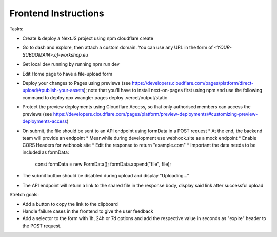 Frontend Instructions
===================================================

Tasks:

* Create & deploy a NextJS project using npm cloudflare create
* Go to dash and explore, then attach a custom domain. You can use any URL in the form of `<YOUR-SUBDOMAIN>.cf-workshop.eu`
* Get local dev running by running npm run dev
* Edit Home page to have a file-upload form
* Deploy your changes to Pages using previews (see https://developers.cloudflare.com/pages/platform/direct-upload/#publish-your-assets); note that you'll have to install next-on-pages first using npm and use the following command to deploy npx wrangler pages deploy .vercel/output/static 
* Protect the preview deployments using Cloudflare Access, so that only authorised members can access the previews (see https://developers.cloudflare.com/pages/platform/preview-deployments/#customizing-preview-deployments-access)
* On submit, the file should be sent to an API endpoint using formData in a POST request
  * At the end, the backend team will provide an endpoint
  * Meanwhile during development use webhook.site as a mock endpoint
  * Enable CORS Headers for webhook site
  * Edit the response to return "example.com"
  * Important the data needs to be included as formData:
    const formData = new FormData();
    formData.append("file", file);
* The submit button should be disabled during upload and display "Uploading..."
* The API endpoint will return a link to the shared file in the response body, display said link after successful upload

Stretch goals:

* Add a button to copy the link to the clipboard
* Handle failure cases in the frontend to give the user feedback
* Add a selector to the form with 1h, 24h or 7d options and add the respective value in seconds as "expire" header to the POST request.